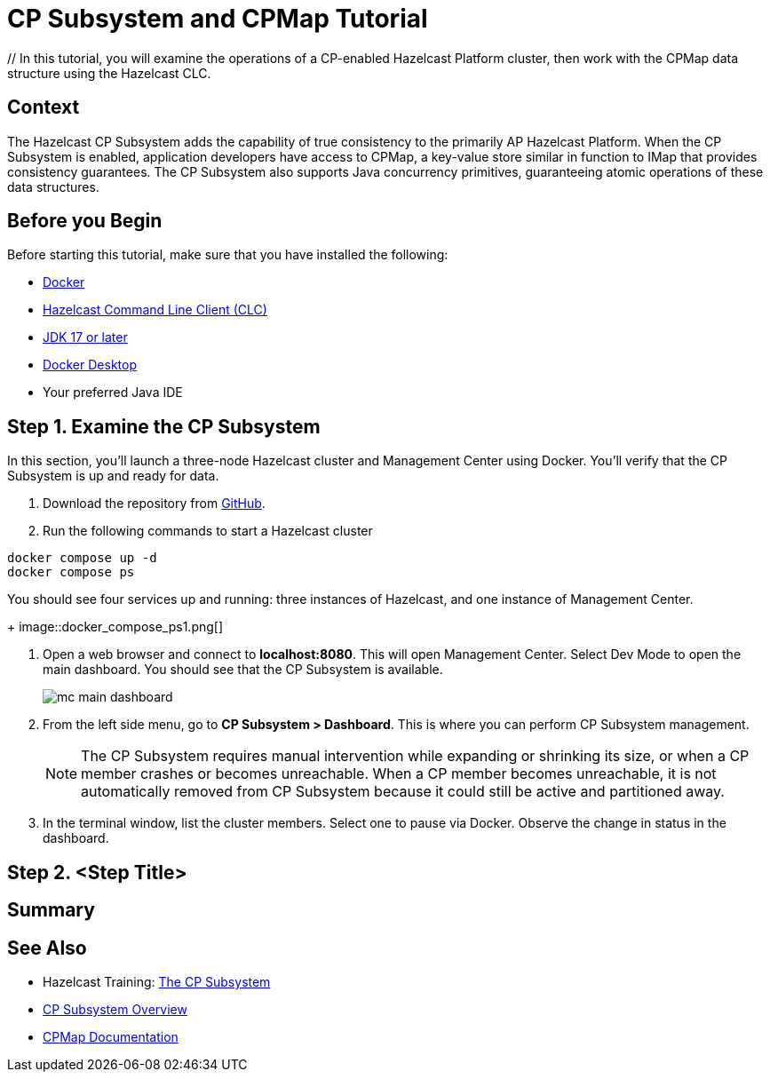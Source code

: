 ////
Make sure to rename this file to the name of your repository and add the filename to the README. This filename must not conflict with any existing tutorials.
////

// Describe the title of your article by replacing 'Tutorial template' with the page name you want to publish.
= CP Subsystem and CPMap Tutorial
// Add required variables
:page-layout: tutorial
:page-product: // platform
:page-categories: // Enterprise 
:page-lang: java 
:page-enterprise: // true
:page-est-time: // 10 mins
:description: // In this tutorial, you will examine the operations of a CP-enabled Hazelcast Platform cluster, then work with the CPMap data structure using the Hazelcast CLC.

{description}

// Give some context about the use case for this tutorial. What will the reader learn?
== Context

The Hazelcast CP Subsystem adds the capability of true consistency to the primarily AP Hazelcast Platform. When the CP Subsystem is enabled, application developers have access to CPMap, a key-value store similar in function to IMap that provides consistency guarantees. The CP Subsystem also supports Java concurrency primitives, guaranteeing atomic operations of these data structures. 

// Optional: What does the reader need before starting this tutorial? Think about tools or knowledge. Delete this section if your readers can dive straight into the lesson without requiring any prerequisite knowledge.
== Before you Begin

Before starting this tutorial, make sure that you have installed the following:

* https://www.docker.com/[Docker]
* https://docs.hazelcast.com/clc/latest/overview[Hazelcast Command Line Client (CLC)]
* https://www.oracle.com/java/technologies/downloads/[JDK 17 or later]
* https://www.docker.com/products/docker-desktop/[Docker Desktop]
* Your preferred Java IDE

== Step 1. Examine the CP Subsystem

In this section, you'll launch a three-node Hazelcast cluster and Management Center using Docker. You'll verify that the CP Subsystem is up and ready for data.

. Download the repository from https://github.com/hazelcast-guides/cpsubsystem[GitHub].

. Run the following commands to start a Hazelcast cluster
```cli
docker compose up -d
docker compose ps
```
You should see four services up and running: three instances of Hazelcast, and one instance of Management Center. 
+
image::docker_compose_ps1.png[]

. Open a web browser and connect to *localhost:8080*. This will open Management Center. Select Dev Mode to open the main dashboard. You should see that the CP Subsystem is available. 
+
image::mc_main_dashboard.png[]

. From the left side menu, go to *CP Subsystem > Dashboard*. This is where you can perform CP Subsystem management.
+
[NOTE]
The CP Subsystem requires manual intervention while expanding or shrinking its size, or when a CP member crashes or becomes unreachable. When a CP member becomes unreachable, it is not automatically removed from CP Subsystem because it could still be active and partitioned away.
+
. In the terminal window, list the cluster members. Select one to pause via Docker. Observe the change in status in the dashboard.




== Step 2. <Step Title>

////
Continue the design approach you chose in the previous part and continue it through to the end of the tutorial.
////

== Summary

////
Summarise what knowledge the reader has gained by completing the tutorial, including a summary of each step's goals (this is a good way to validate whether your tutorial has covered all you need it to.)
////


== See Also

// Optionally, add some links to resources, such as other related guides.

* Hazelcast Training: https://training.hazelcast.com/cp-subsystem[The CP Subsystem]
* https://docs.hazelcast.com/hazelcast/latest/cp-subsystem/cp-subsystem[CP Subsystem Overview]
* https://docs.hazelcast.com/hazelcast/latest/data-structures/cpmap[CPMap Documentation]

